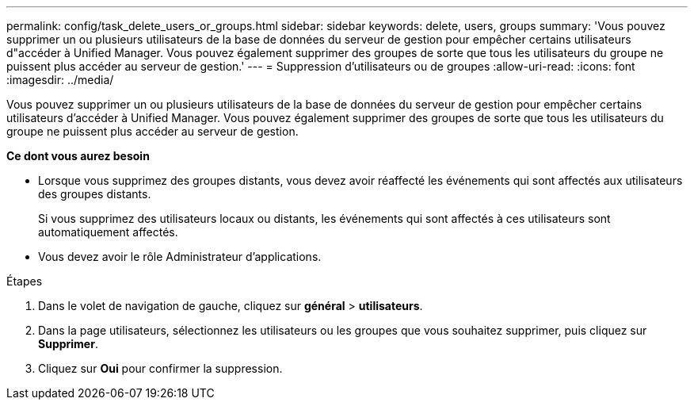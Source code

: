 ---
permalink: config/task_delete_users_or_groups.html 
sidebar: sidebar 
keywords: delete, users, groups 
summary: 'Vous pouvez supprimer un ou plusieurs utilisateurs de la base de données du serveur de gestion pour empêcher certains utilisateurs d"accéder à Unified Manager. Vous pouvez également supprimer des groupes de sorte que tous les utilisateurs du groupe ne puissent plus accéder au serveur de gestion.' 
---
= Suppression d'utilisateurs ou de groupes
:allow-uri-read: 
:icons: font
:imagesdir: ../media/


[role="lead"]
Vous pouvez supprimer un ou plusieurs utilisateurs de la base de données du serveur de gestion pour empêcher certains utilisateurs d'accéder à Unified Manager. Vous pouvez également supprimer des groupes de sorte que tous les utilisateurs du groupe ne puissent plus accéder au serveur de gestion.

*Ce dont vous aurez besoin*

* Lorsque vous supprimez des groupes distants, vous devez avoir réaffecté les événements qui sont affectés aux utilisateurs des groupes distants.
+
Si vous supprimez des utilisateurs locaux ou distants, les événements qui sont affectés à ces utilisateurs sont automatiquement affectés.

* Vous devez avoir le rôle Administrateur d'applications.


.Étapes
. Dans le volet de navigation de gauche, cliquez sur *général* > *utilisateurs*.
. Dans la page utilisateurs, sélectionnez les utilisateurs ou les groupes que vous souhaitez supprimer, puis cliquez sur *Supprimer*.
. Cliquez sur *Oui* pour confirmer la suppression.

